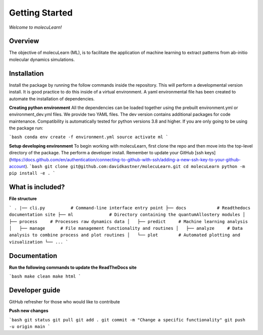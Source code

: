 Getting Started
===============

*Welcome to molecuLearn!*

Overview
--------
The objective of molecuLearn (ML), is to facilitate the application of machine learning to extract patterns from ab-initio molecular dynamics simulations.


Installation
------------
Install the package by running the follow commands inside the repository. This will perform a developmental version install. It is good practice to do this inside of a virtual environment. A yaml environmental file has been created to automate the installation of dependencies.

**Creating python environment**
All the dependencies can be loaded together using the prebuilt environment.yml or environment_dev.yml files.
We provide two YAML files. The dev version contains additional packages for code maintenance.
Compatibility is automatically tested for python versions 3.8 and higher.
If you are only going to be using the package run:

```bash
conda env create -f environment.yml
source activate ml
```

**Setup developing environment**
To begin working with molecuLearn, first clone the repo and then move into the top-level directory of the package.
The perform a developer install.
Remember to update your GitHub [ssh keys](https://docs.github.com/en/authentication/connecting-to-github-with-ssh/adding-a-new-ssh-key-to-your-github-account).
```bash
git clone git@github.com:davidkastner/molecuLearn.git
cd molecuLearn
python -m pip install -e .
```


What is included?
-----------------

**File structure**

```
.
|── cli.py          # Command-line interface entry point
├── docs            # Readthedocs documentation site
├── ml              # Directory containing the quantumAllostery modules
│   ├── process     # Processes raw dynamics data
│   ├── predict     # Machine learning analysis
│   ├── manage      # File management functionality and routines
│   ├── analyze     # Data analysis to combine process and plot routines
│   └── plot        # Automated plotting and vizualization 
└── ...
```


Documentation
-------------

**Run the following commands to update the ReadTheDocs site**

```bash
make clean
make html
```


Developer guide
---------------

GitHub refresher for those who would like to contribute

**Push new changes**

```bash
git status
git pull
git add .
git commit -m "Change a specific functionality"
git push -u origin main
```
